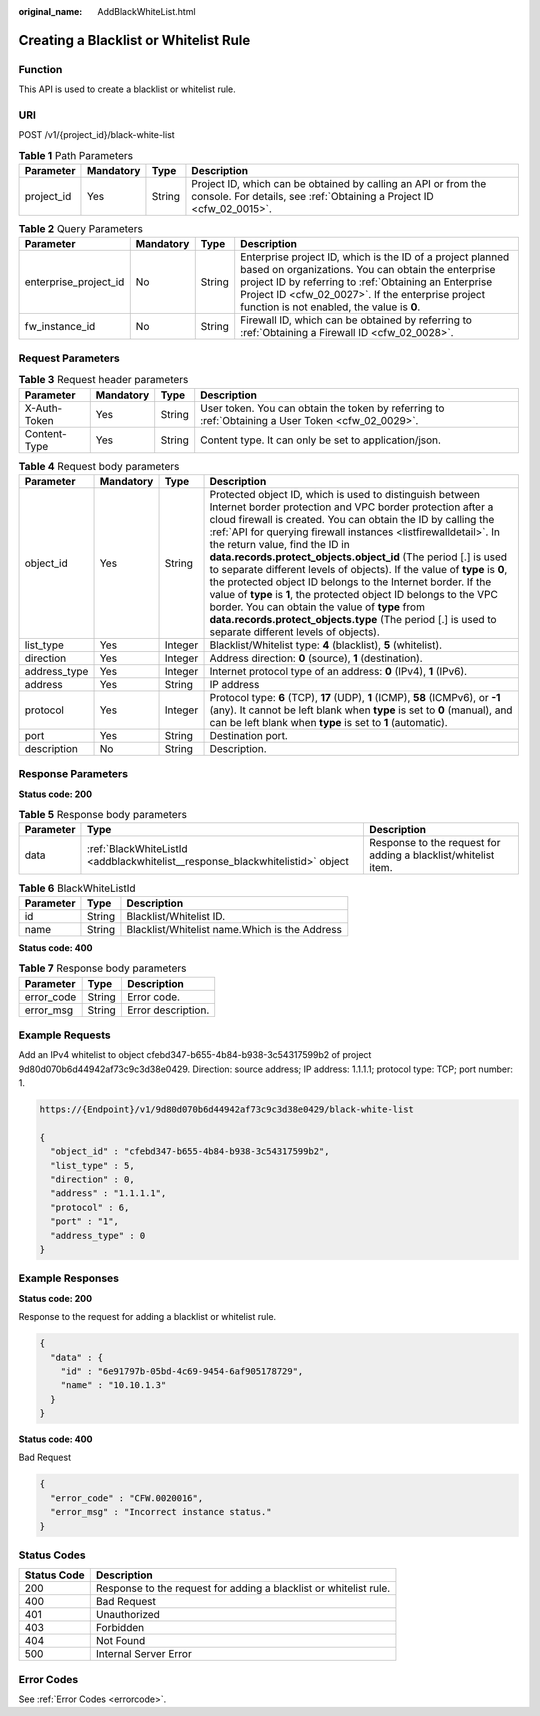 :original_name: AddBlackWhiteList.html

.. _AddBlackWhiteList:

Creating a Blacklist or Whitelist Rule
======================================

Function
--------

This API is used to create a blacklist or whitelist rule.

URI
---

POST /v1/{project_id}/black-white-list

.. table:: **Table 1** Path Parameters

   +------------+-----------+--------+----------------------------------------------------------------------------------------------------------------------------------------+
   | Parameter  | Mandatory | Type   | Description                                                                                                                            |
   +============+===========+========+========================================================================================================================================+
   | project_id | Yes       | String | Project ID, which can be obtained by calling an API or from the console. For details, see :ref:`Obtaining a Project ID <cfw_02_0015>`. |
   +------------+-----------+--------+----------------------------------------------------------------------------------------------------------------------------------------+

.. table:: **Table 2** Query Parameters

   +-----------------------+-----------+--------+------------------------------------------------------------------------------------------------------------------------------------------------------------------------------------------------------------------------------------------------------------------------------+
   | Parameter             | Mandatory | Type   | Description                                                                                                                                                                                                                                                                  |
   +=======================+===========+========+==============================================================================================================================================================================================================================================================================+
   | enterprise_project_id | No        | String | Enterprise project ID, which is the ID of a project planned based on organizations. You can obtain the enterprise project ID by referring to :ref:`Obtaining an Enterprise Project ID <cfw_02_0027>`. If the enterprise project function is not enabled, the value is **0**. |
   +-----------------------+-----------+--------+------------------------------------------------------------------------------------------------------------------------------------------------------------------------------------------------------------------------------------------------------------------------------+
   | fw_instance_id        | No        | String | Firewall ID, which can be obtained by referring to :ref:`Obtaining a Firewall ID <cfw_02_0028>`.                                                                                                                                                                             |
   +-----------------------+-----------+--------+------------------------------------------------------------------------------------------------------------------------------------------------------------------------------------------------------------------------------------------------------------------------------+

Request Parameters
------------------

.. table:: **Table 3** Request header parameters

   +--------------+-----------+--------+---------------------------------------------------------------------------------------------------+
   | Parameter    | Mandatory | Type   | Description                                                                                       |
   +==============+===========+========+===================================================================================================+
   | X-Auth-Token | Yes       | String | User token. You can obtain the token by referring to :ref:`Obtaining a User Token <cfw_02_0029>`. |
   +--------------+-----------+--------+---------------------------------------------------------------------------------------------------+
   | Content-Type | Yes       | String | Content type. It can only be set to application/json.                                             |
   +--------------+-----------+--------+---------------------------------------------------------------------------------------------------+

.. table:: **Table 4** Request body parameters

   +--------------+-----------+---------+---------------------------------------------------------------------------------------------------------------------------------------------------------------------------------------------------------------------------------------------------------------------------------------------------------------------------------------------------------------------------------------------------------------------------------------------------------------------------------------------------------------------------------------------------------------------------------------------------------------------------------------------------------------------------------------------------------------------------------------------+
   | Parameter    | Mandatory | Type    | Description                                                                                                                                                                                                                                                                                                                                                                                                                                                                                                                                                                                                                                                                                                                                 |
   +==============+===========+=========+=============================================================================================================================================================================================================================================================================================================================================================================================================================================================================================================================================================================================================================================================================================================================================+
   | object_id    | Yes       | String  | Protected object ID, which is used to distinguish between Internet border protection and VPC border protection after a cloud firewall is created. You can obtain the ID by calling the :ref:`API for querying firewall instances <listfirewalldetail>`. In the return value, find the ID in **data.records.protect_objects.object_id** (The period [.] is used to separate different levels of objects). If the value of **type** is **0**, the protected object ID belongs to the Internet border. If the value of **type** is **1**, the protected object ID belongs to the VPC border. You can obtain the value of **type** from **data.records.protect_objects.type** (The period [.] is used to separate different levels of objects). |
   +--------------+-----------+---------+---------------------------------------------------------------------------------------------------------------------------------------------------------------------------------------------------------------------------------------------------------------------------------------------------------------------------------------------------------------------------------------------------------------------------------------------------------------------------------------------------------------------------------------------------------------------------------------------------------------------------------------------------------------------------------------------------------------------------------------------+
   | list_type    | Yes       | Integer | Blacklist/Whitelist type: **4** (blacklist), **5** (whitelist).                                                                                                                                                                                                                                                                                                                                                                                                                                                                                                                                                                                                                                                                             |
   +--------------+-----------+---------+---------------------------------------------------------------------------------------------------------------------------------------------------------------------------------------------------------------------------------------------------------------------------------------------------------------------------------------------------------------------------------------------------------------------------------------------------------------------------------------------------------------------------------------------------------------------------------------------------------------------------------------------------------------------------------------------------------------------------------------------+
   | direction    | Yes       | Integer | Address direction: **0** (source), **1** (destination).                                                                                                                                                                                                                                                                                                                                                                                                                                                                                                                                                                                                                                                                                     |
   +--------------+-----------+---------+---------------------------------------------------------------------------------------------------------------------------------------------------------------------------------------------------------------------------------------------------------------------------------------------------------------------------------------------------------------------------------------------------------------------------------------------------------------------------------------------------------------------------------------------------------------------------------------------------------------------------------------------------------------------------------------------------------------------------------------------+
   | address_type | Yes       | Integer | Internet protocol type of an address: **0** (IPv4), **1** (IPv6).                                                                                                                                                                                                                                                                                                                                                                                                                                                                                                                                                                                                                                                                           |
   +--------------+-----------+---------+---------------------------------------------------------------------------------------------------------------------------------------------------------------------------------------------------------------------------------------------------------------------------------------------------------------------------------------------------------------------------------------------------------------------------------------------------------------------------------------------------------------------------------------------------------------------------------------------------------------------------------------------------------------------------------------------------------------------------------------------+
   | address      | Yes       | String  | IP address                                                                                                                                                                                                                                                                                                                                                                                                                                                                                                                                                                                                                                                                                                                                  |
   +--------------+-----------+---------+---------------------------------------------------------------------------------------------------------------------------------------------------------------------------------------------------------------------------------------------------------------------------------------------------------------------------------------------------------------------------------------------------------------------------------------------------------------------------------------------------------------------------------------------------------------------------------------------------------------------------------------------------------------------------------------------------------------------------------------------+
   | protocol     | Yes       | Integer | Protocol type: **6** (TCP), **17** (UDP), **1** (ICMP), **58** (ICMPv6), or **-1** (any). It cannot be left blank when **type** is set to **0** (manual), and can be left blank when **type** is set to **1** (automatic).                                                                                                                                                                                                                                                                                                                                                                                                                                                                                                                  |
   +--------------+-----------+---------+---------------------------------------------------------------------------------------------------------------------------------------------------------------------------------------------------------------------------------------------------------------------------------------------------------------------------------------------------------------------------------------------------------------------------------------------------------------------------------------------------------------------------------------------------------------------------------------------------------------------------------------------------------------------------------------------------------------------------------------------+
   | port         | Yes       | String  | Destination port.                                                                                                                                                                                                                                                                                                                                                                                                                                                                                                                                                                                                                                                                                                                           |
   +--------------+-----------+---------+---------------------------------------------------------------------------------------------------------------------------------------------------------------------------------------------------------------------------------------------------------------------------------------------------------------------------------------------------------------------------------------------------------------------------------------------------------------------------------------------------------------------------------------------------------------------------------------------------------------------------------------------------------------------------------------------------------------------------------------------+
   | description  | No        | String  | Description.                                                                                                                                                                                                                                                                                                                                                                                                                                                                                                                                                                                                                                                                                                                                |
   +--------------+-----------+---------+---------------------------------------------------------------------------------------------------------------------------------------------------------------------------------------------------------------------------------------------------------------------------------------------------------------------------------------------------------------------------------------------------------------------------------------------------------------------------------------------------------------------------------------------------------------------------------------------------------------------------------------------------------------------------------------------------------------------------------------------+

Response Parameters
-------------------

**Status code: 200**

.. table:: **Table 5** Response body parameters

   +-----------+-------------------------------------------------------------------------------+----------------------------------------------------------------+
   | Parameter | Type                                                                          | Description                                                    |
   +===========+===============================================================================+================================================================+
   | data      | :ref:`BlackWhiteListId <addblackwhitelist__response_blackwhitelistid>` object | Response to the request for adding a blacklist/whitelist item. |
   +-----------+-------------------------------------------------------------------------------+----------------------------------------------------------------+

.. _addblackwhitelist__response_blackwhitelistid:

.. table:: **Table 6** BlackWhiteListId

   ========= ====== =============================================
   Parameter Type   Description
   ========= ====== =============================================
   id        String Blacklist/Whitelist ID.
   name      String Blacklist/Whitelist name.Which is the Address
   ========= ====== =============================================

**Status code: 400**

.. table:: **Table 7** Response body parameters

   ========== ====== ==================
   Parameter  Type   Description
   ========== ====== ==================
   error_code String Error code.
   error_msg  String Error description.
   ========== ====== ==================

Example Requests
----------------

Add an IPv4 whitelist to object cfebd347-b655-4b84-b938-3c54317599b2 of project 9d80d070b6d44942af73c9c3d38e0429. Direction: source address; IP address: 1.1.1.1; protocol type: TCP; port number: 1.

.. code-block::

   https://{Endpoint}/v1/9d80d070b6d44942af73c9c3d38e0429/black-white-list

   {
     "object_id" : "cfebd347-b655-4b84-b938-3c54317599b2",
     "list_type" : 5,
     "direction" : 0,
     "address" : "1.1.1.1",
     "protocol" : 6,
     "port" : "1",
     "address_type" : 0
   }

Example Responses
-----------------

**Status code: 200**

Response to the request for adding a blacklist or whitelist rule.

.. code-block::

   {
     "data" : {
       "id" : "6e91797b-05bd-4c69-9454-6af905178729",
       "name" : "10.10.1.3"
     }
   }

**Status code: 400**

Bad Request

.. code-block::

   {
     "error_code" : "CFW.0020016",
     "error_msg" : "Incorrect instance status."
   }

Status Codes
------------

+-------------+-------------------------------------------------------------------+
| Status Code | Description                                                       |
+=============+===================================================================+
| 200         | Response to the request for adding a blacklist or whitelist rule. |
+-------------+-------------------------------------------------------------------+
| 400         | Bad Request                                                       |
+-------------+-------------------------------------------------------------------+
| 401         | Unauthorized                                                      |
+-------------+-------------------------------------------------------------------+
| 403         | Forbidden                                                         |
+-------------+-------------------------------------------------------------------+
| 404         | Not Found                                                         |
+-------------+-------------------------------------------------------------------+
| 500         | Internal Server Error                                             |
+-------------+-------------------------------------------------------------------+

Error Codes
-----------

See :ref:`Error Codes <errorcode>`.
